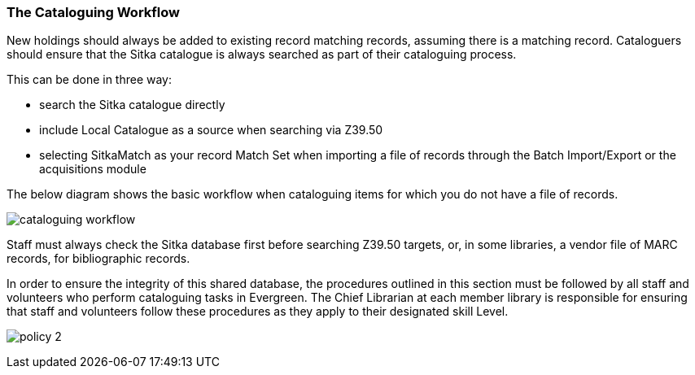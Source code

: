 The Cataloguing Workflow
~~~~~~~~~~~~~~~~~~~~~~~~

New holdings should always be added to existing record matching records, assuming there is a matching record.  
Cataloguers should ensure that the Sitka catalogue is always searched as part of their cataloguing process.  

This can be done in three way:

* search the Sitka catalogue directly
* include Local Catalogue as a source when searching via Z39.50
* selecting SitkaMatch as your record Match Set when importing a file of records through the Batch Import/Export or
the acquisitions module

The below diagram shows the basic workflow when cataloguing items for which you do not have a file of records.

image:images/cataloguing-workflow.png[scaledwidth="75%"]




Staff must always check the Sitka database first before searching Z39.50 targets, or, in some libraries, a vendor file of MARC records, for bibliographic records.

In order to ensure the integrity of this shared database, the procedures outlined in this section must be followed by all staff and volunteers who perform cataloguing tasks in Evergreen. The Chief Librarian at each member library is responsible for ensuring that staff and volunteers follow these procedures as they apply to their designated skill Level.

image:images/policy-2.png[scaledwidth="75%"]

